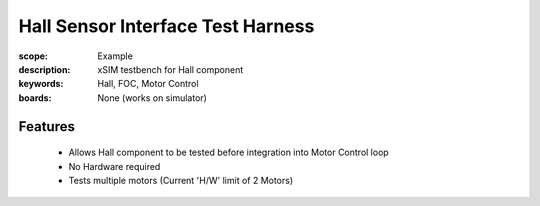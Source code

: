 Hall Sensor Interface Test Harness
==================================

:scope: Example
:description: xSIM testbench for Hall component
:keywords: Hall, FOC, Motor Control
:boards: None (works on simulator)

Features
--------

   * Allows Hall component to be tested before integration into Motor Control loop
   * No Hardware required
   * Tests multiple motors (Current 'H/W' limit of 2 Motors)
